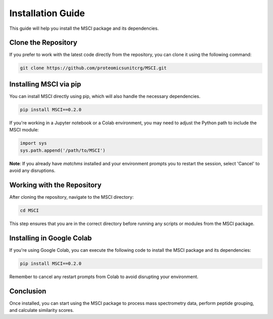 Installation Guide
==================

This guide will help you install the MSCI package and its dependencies.

Clone the Repository
--------------------
If you prefer to work with the latest code directly from the repository, you can clone it using the following command:

.. code-block:: bash

    git clone https://github.com/proteomicsunitcrg/MSCI.git

Installing MSCI via pip
-----------------------
You can install MSCI directly using pip, which will also handle the necessary dependencies.

.. code-block:: bash

    pip install MSCI==0.2.0

If you're working in a Jupyter notebook or a Colab environment, you may need to adjust the Python path to include the MSCI module:

.. code-block:: python

    import sys
    sys.path.append('/path/to/MSCI')


**Note**: If you already have `matchms` installed and your environment prompts you to restart the session, select 'Cancel' to avoid any disruptions.

Working with the Repository
---------------------------
After cloning the repository, navigate to the MSCI directory:

.. code-block:: bash

    cd MSCI

This step ensures that you are in the correct directory before running any scripts or modules from the MSCI package.

Installing in Google Colab
--------------------------
If you're using Google Colab, you can execute the following code to install the MSCI package and its dependencies:

.. code-block:: python

    pip install MSCI==0.2.0

Remember to cancel any restart prompts from Colab to avoid disrupting your environment.

Conclusion
----------
Once installed, you can start using the MSCI package to process mass spectrometry data, perform peptide grouping, and calculate similarity scores.
